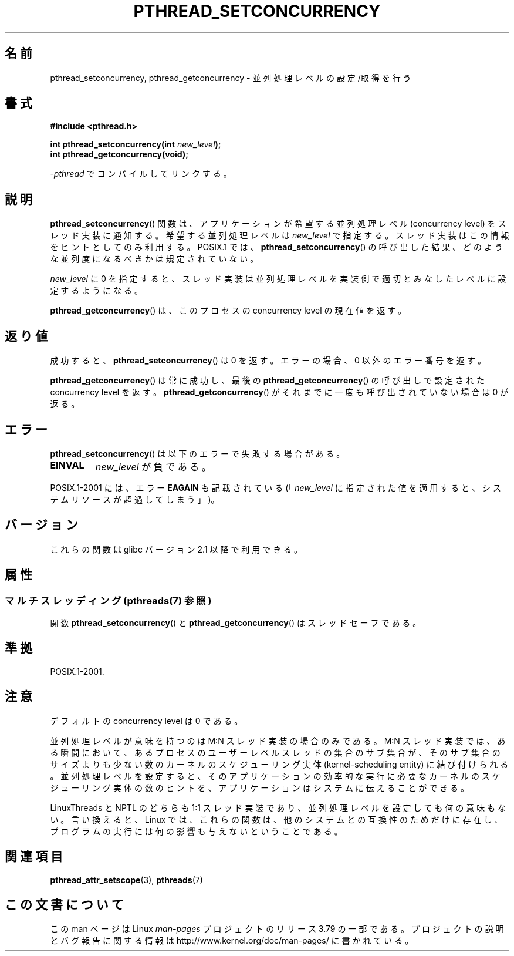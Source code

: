 .\" Copyright (c) 2009 Michael Kerrisk, <mtk.manpages@gmail.com>
.\"
.\" %%%LICENSE_START(VERBATIM)
.\" Permission is granted to make and distribute verbatim copies of this
.\" manual provided the copyright notice and this permission notice are
.\" preserved on all copies.
.\"
.\" Permission is granted to copy and distribute modified versions of this
.\" manual under the conditions for verbatim copying, provided that the
.\" entire resulting derived work is distributed under the terms of a
.\" permission notice identical to this one.
.\"
.\" Since the Linux kernel and libraries are constantly changing, this
.\" manual page may be incorrect or out-of-date.  The author(s) assume no
.\" responsibility for errors or omissions, or for damages resulting from
.\" the use of the information contained herein.  The author(s) may not
.\" have taken the same level of care in the production of this manual,
.\" which is licensed free of charge, as they might when working
.\" professionally.
.\"
.\" Formatted or processed versions of this manual, if unaccompanied by
.\" the source, must acknowledge the copyright and authors of this work.
.\" %%%LICENSE_END
.\"
.\"*******************************************************************
.\"
.\" This file was generated with po4a. Translate the source file.
.\"
.\"*******************************************************************
.\"
.\" Japanese Version Copyright (c) 2012  Akihiro MOTOKI
.\"         all rights reserved.
.\" Translated 2012-05-31, Akihiro MOTOKI <amotoki@gmail.com>
.\"
.TH PTHREAD_SETCONCURRENCY 3 2014\-05\-23 Linux "Linux Programmer's Manual"
.SH 名前
pthread_setconcurrency, pthread_getconcurrency \- 並列処理レベルの設定/取得を行う
.SH 書式
.nf
\fB#include <pthread.h>\fP

\fBint pthread_setconcurrency(int \fP\fInew_level\fP\fB);\fP
\fBint pthread_getconcurrency(void);\fP
.sp
\fI\-pthread\fP でコンパイルしてリンクする。
.fi
.SH 説明
\fBpthread_setconcurrency\fP() 関数は、アプリケーションが希望する
並列処理レベル (concurrency level) をスレッド実装に通知する。
希望する並列処理レベルは \fInew_level\fP で指定する。
スレッド実装はこの情報をヒントとしてのみ利用する。
POSIX.1 では、 \fBpthread_setconcurrency\fP() の呼び出した結果、
どのような並列度になるべきかは規定されていない。

\fInew_level\fP に 0 を指定すると、スレッド実装は並列処理レベルを
実装側で適切とみなしたレベルに設定するようになる。

\fBpthread_getconcurrency\fP() は、このプロセスの concurrency level
の現在値を返す。
.SH 返り値
成功すると、 \fBpthread_setconcurrency\fP() は 0 を返す。
エラーの場合、 0 以外のエラー番号を返す。

\fBpthread_getconcurrency\fP() は常に成功し、最後の
\fBpthread_getconcurrency\fP() の呼び出しで設定された
concurrency level を返す。 \fBpthread_getconcurrency\fP() が
それまでに一度も呼び出されていない場合は 0 が返る。
.SH エラー
\fBpthread_setconcurrency\fP() は以下のエラーで失敗する場合がある。
.TP 
\fBEINVAL\fP
\fInew_level\fP が負である。
.PP
POSIX.1\-2001 には、エラー \fBEAGAIN\fP も記載されている
(「\fInew_level\fP に指定された値を適用すると、システムリソースが
超過してしまう」)。
.SH バージョン
これらの関数は glibc バージョン 2.1 以降で利用できる。
.SH 属性
.SS "マルチスレッディング (pthreads(7) 参照)"
関数 \fBpthread_setconcurrency\fP() と \fBpthread_getconcurrency\fP() はスレッドセーフである。
.SH 準拠
POSIX.1\-2001.
.SH 注意
デフォルトの concurrency level は 0 である。

並列処理レベルが意味を持つのは M:N スレッド実装の場合のみである。
M:N スレッド実装では、ある瞬間において、あるプロセスのユーザーレベルスレッ
ドの集合のサブ集合が、そのサブ集合のサイズよりも少ない数のカーネルの
スケジューリング実体 (kernel\-scheduling entity) に結び付けられる。
並列処理レベルを設定すると、そのアプリケーションの効率的な実行に必要な
カーネルのスケジューリング実体の数のヒントを、アプリケーションはシステ
ムに伝えることができる。

LinuxThreads と NPTL のどちらも 1:1 スレッド実装であり、
並列処理レベルを設定しても何の意味もない。
言い換えると、 Linux では、これらの関数は、
他のシステムとの互換性のためだけに存在し、
プログラムの実行には何の影響も与えないということである。
.SH 関連項目
\fBpthread_attr_setscope\fP(3), \fBpthreads\fP(7)
.SH この文書について
この man ページは Linux \fIman\-pages\fP プロジェクトのリリース 3.79 の一部
である。プロジェクトの説明とバグ報告に関する情報は
http://www.kernel.org/doc/man\-pages/ に書かれている。
